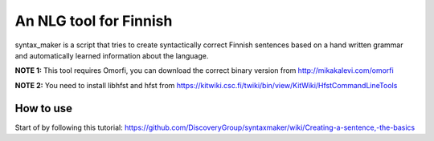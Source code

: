 An NLG tool for Finnish
=======================

syntax_maker is a script that tries to create syntactically correct Finnish sentences based on a hand written grammar and automatically learned information about the language.

**NOTE 1:** This tool requires Omorfi, you can download the correct binary version from http://mikakalevi.com/omorfi

**NOTE 2:** You need to install libhfst and hfst from https://kitwiki.csc.fi/twiki/bin/view/KitWiki/HfstCommandLineTools

===========================
How to use
===========================

Start of by following this tutorial: https://github.com/DiscoveryGroup/syntaxmaker/wiki/Creating-a-sentence,-the-basics

